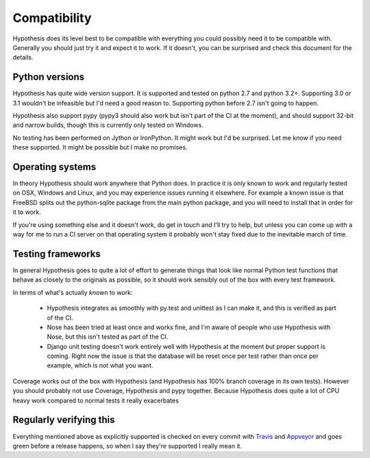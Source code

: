 =============
Compatibility
=============

Hypothesis does its level best to be compatible with everything you could
possibly need it to be compatible with. Generally you should just try it and
expect it to work. If it doesn't, you can be surprised and check this document
for the details.

---------------
Python versions
---------------

Hypothesis has quite wide version support. It is supported and tested on python 2.7
and python 3.2+. Supporting 3.0 or 3.1 wouldn't be infeasible but I'd need a good
reason to. Supporting python before 2.7 isn't going to happen.

Hypothesis also support pypy (pypy3 should also work but isn't part of
the CI at the moment), and should support 32-bit and narrow builds, though
this is currently only tested on Windows.

No testing has been performed on Jython or IronPython. It might work but I'd
be surprised. Let me know if you need these supported. It might be possible
but I make no promises.

-----------------
Operating systems
-----------------

In theory Hypothesis should work anywhere that Python does. In practice it is
only known to work and regularly tested on OSX, Windows and Linux, and you may
experience issues running it elsewhere. For example a known issue is that FreeBSD
splits out the python-sqlite package from the main python package, and you will
need to install that in order for it to work.

If you're using something else and it doesn't work, do get in touch and I'll try
to help, but unless you can come up with a way for me to run a CI server on that
operating system it probably won't stay fixed due to the inevitable march of time.

------------------
Testing frameworks
------------------

In general Hypothesis goes to quite a lot of effort to generate things that
look like normal Python test functions that behave as closely to the originals
as possible, so it should work sensibly out of the box with every test framework.

In terms of what's actually *known* to work:

  * Hypothesis integrates as smoothly with py.test and unittest as I can make it,
    and this is verified as part of the CI.
  * Nose has been tried at least once and works fine, and I'm aware of people who
    use Hypothesis with Nose, but this isn't tested as part of the CI.
  * Django unit testing doesn't work entirely well with Hypothesis at the moment
    but proper support is coming. Right now the issue is that the database will
    be reset once per test rather than once per example, which is not what you
    want.

Coverage works out of the box with Hypothesis (and Hypothesis has 100% branch
coverage in its own tests). However you should probably not use Coverage, Hypothesis
and pypy together. Because Hypothesis does quite a lot of CPU heavy work compared
to normal tests it really exacerbates 

------------------------
Regularly verifying this
------------------------

Everything mentioned above as explicitly supported is checked on every commit 
with `Travis <https://travis-ci.org/>`_ and `Appveyor <https://appveyor.com>`_
and goes green before a release happens, so when I say they're supported I really
mean it.
